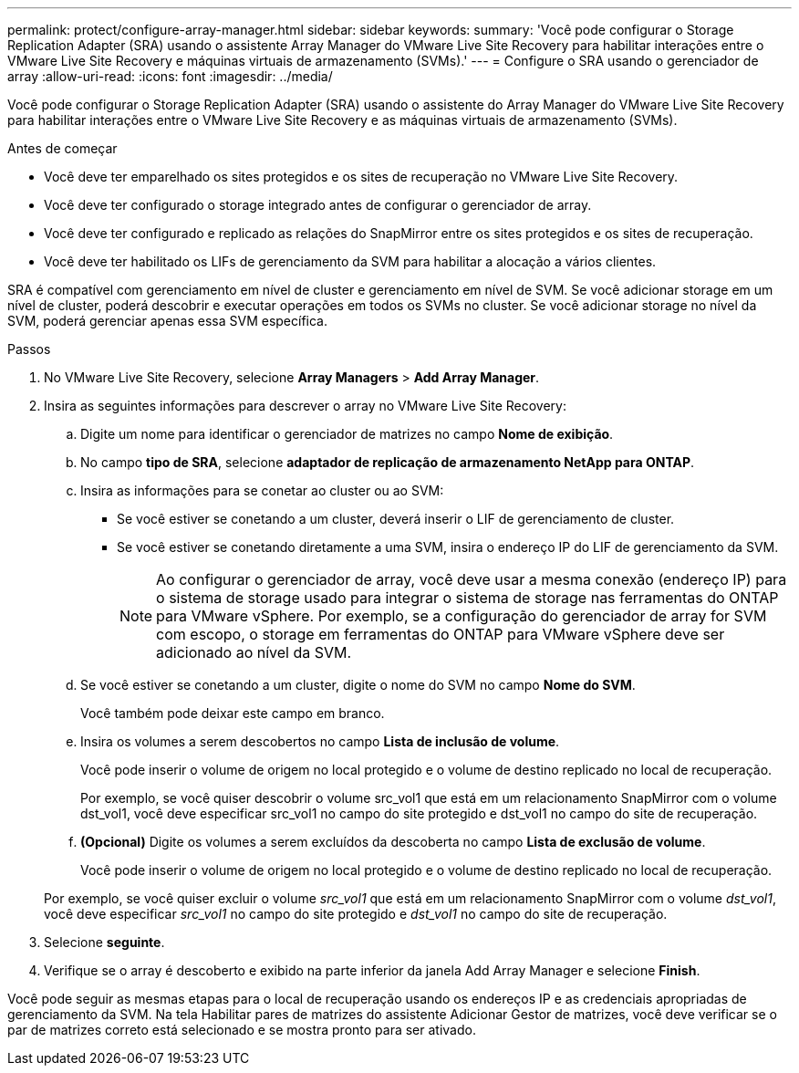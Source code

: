 ---
permalink: protect/configure-array-manager.html 
sidebar: sidebar 
keywords:  
summary: 'Você pode configurar o Storage Replication Adapter (SRA) usando o assistente Array Manager do VMware Live Site Recovery para habilitar interações entre o VMware Live Site Recovery e máquinas virtuais de armazenamento (SVMs).' 
---
= Configure o SRA usando o gerenciador de array
:allow-uri-read: 
:icons: font
:imagesdir: ../media/


[role="lead"]
Você pode configurar o Storage Replication Adapter (SRA) usando o assistente do Array Manager do VMware Live Site Recovery para habilitar interações entre o VMware Live Site Recovery e as máquinas virtuais de armazenamento (SVMs).

.Antes de começar
* Você deve ter emparelhado os sites protegidos e os sites de recuperação no VMware Live Site Recovery.
* Você deve ter configurado o storage integrado antes de configurar o gerenciador de array.
* Você deve ter configurado e replicado as relações do SnapMirror entre os sites protegidos e os sites de recuperação.
* Você deve ter habilitado os LIFs de gerenciamento da SVM para habilitar a alocação a vários clientes.


SRA é compatível com gerenciamento em nível de cluster e gerenciamento em nível de SVM. Se você adicionar storage em um nível de cluster, poderá descobrir e executar operações em todos os SVMs no cluster. Se você adicionar storage no nível da SVM, poderá gerenciar apenas essa SVM específica.

.Passos
. No VMware Live Site Recovery, selecione *Array Managers* > *Add Array Manager*.
. Insira as seguintes informações para descrever o array no VMware Live Site Recovery:
+
.. Digite um nome para identificar o gerenciador de matrizes no campo *Nome de exibição*.
.. No campo *tipo de SRA*, selecione *adaptador de replicação de armazenamento NetApp para ONTAP*.
.. Insira as informações para se conetar ao cluster ou ao SVM:
+
*** Se você estiver se conetando a um cluster, deverá inserir o LIF de gerenciamento de cluster.
*** Se você estiver se conetando diretamente a uma SVM, insira o endereço IP do LIF de gerenciamento da SVM.
+

NOTE: Ao configurar o gerenciador de array, você deve usar a mesma conexão (endereço IP) para o sistema de storage usado para integrar o sistema de storage nas ferramentas do ONTAP para VMware vSphere. Por exemplo, se a configuração do gerenciador de array for SVM com escopo, o storage em ferramentas do ONTAP para VMware vSphere deve ser adicionado ao nível da SVM.



.. Se você estiver se conetando a um cluster, digite o nome do SVM no campo *Nome do SVM*.
+
Você também pode deixar este campo em branco.

.. Insira os volumes a serem descobertos no campo *Lista de inclusão de volume*.
+
Você pode inserir o volume de origem no local protegido e o volume de destino replicado no local de recuperação.

+
Por exemplo, se você quiser descobrir o volume src_vol1 que está em um relacionamento SnapMirror com o volume dst_vol1, você deve especificar src_vol1 no campo do site protegido e dst_vol1 no campo do site de recuperação.

.. *(Opcional)* Digite os volumes a serem excluídos da descoberta no campo *Lista de exclusão de volume*.
+
Você pode inserir o volume de origem no local protegido e o volume de destino replicado no local de recuperação.

+
Por exemplo, se você quiser excluir o volume _src_vol1_ que está em um relacionamento SnapMirror com o volume _dst_vol1_, você deve especificar _src_vol1_ no campo do site protegido e _dst_vol1_ no campo do site de recuperação.



. Selecione *seguinte*.
. Verifique se o array é descoberto e exibido na parte inferior da janela Add Array Manager e selecione *Finish*.


Você pode seguir as mesmas etapas para o local de recuperação usando os endereços IP e as credenciais apropriadas de gerenciamento da SVM. Na tela Habilitar pares de matrizes do assistente Adicionar Gestor de matrizes, você deve verificar se o par de matrizes correto está selecionado e se mostra pronto para ser ativado.
